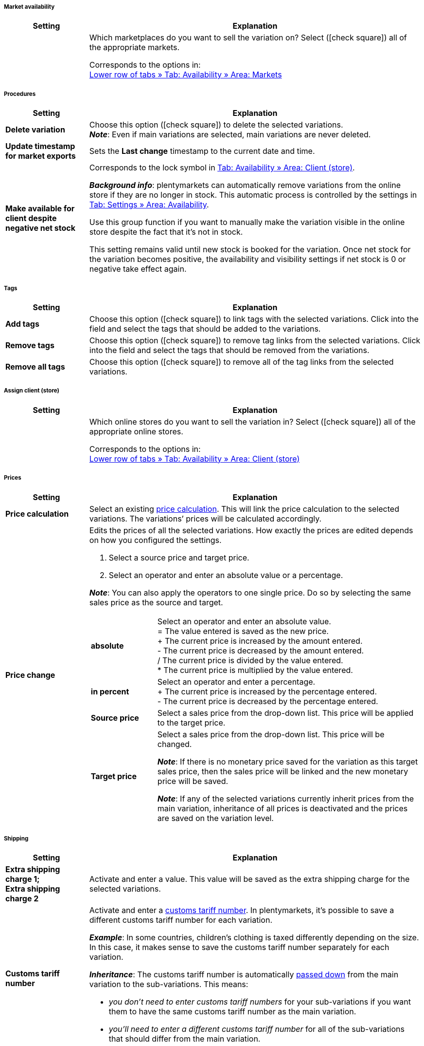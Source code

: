 [discrete]
===== Market availability

[[table-group-function-item-marketplaces]]
[cols="1,4"]
|====
| Setting | Explanation

|
|Which marketplaces do you want to sell the variation on?
Select (icon:check-square[role="blue"]) all of the appropriate markets.

Corresponds to the options in: +
<<item/managing-items#350, Lower row of tabs » Tab: Availability » Area: Markets>>
|====


[discrete]
===== Procedures

[[table-group-function-item-actions]]
[cols="1,4"]
|====
| Setting | Explanation

| *Delete variation*
|Choose this option (icon:check-square[role="blue"]) to delete the selected variations. +
*_Note_*: Even if main variations are selected, main variations are never deleted.

| *Update timestamp for market exports*
|Sets the *Last change* timestamp to the current date and time.

| *Make available for client despite negative net stock*
|Corresponds to the lock symbol in <<item/managing-items#360, Tab: Availability » Area: Client (store)>>.

*_Background info_*: plentymarkets can automatically remove variations from the online store if they are no longer in stock. This automatic process is controlled by the settings in <<item/managing-items#360, Tab: Settings » Area: Availability>>.

Use this group function if you want to manually make the variation visible in the online store despite the fact that it’s not in stock.

This setting remains valid until new stock is booked for the variation. Once net stock for the variation becomes positive, the availability and visibility settings if net stock is 0 or negative take effect again.
|====


[discrete]
===== Tags

[[table-group-function-item-tags]]
[cols="1,4"]
|====
| Setting | Explanation

| *Add tags*
|Choose this option (icon:check-square[role="blue"]) to link tags with the selected variations. Click into the field and select the tags that should be added to the variations.

| *Remove tags*
|Choose this option (icon:check-square[role="blue"]) to remove tag links from the selected variations. Click into the field and select the tags that should be removed from the variations.

| *Remove all tags*
|Choose this option (icon:check-square[role="blue"]) to remove all of the tag links from the selected variations.
|====


[discrete]
===== Assign client (store)

[[table-group-function-item-marketplaces]]
[cols="1,4"]
|====
| Setting | Explanation

|
|Which online stores do you want to sell the variation in?
Select (icon:check-square[role="blue"]) all of the appropriate online stores.

Corresponds to the options in: +
<<item/managing-items#360, Lower row of tabs » Tab: Availability » Area: Client (store)>>
|====


[discrete]
===== Prices

[[table-group-function-item-prices]]
[cols="1,4a"]
|====
| Setting | Explanation

| *Price calculation*
|Select an existing <<item/settings/prices#1000, price calculation>>.
This will link the price calculation to the selected variations. The variations’ prices will be calculated accordingly.

| *Price change*
|Edits the prices of all the selected variations. How exactly the prices are edited depends on how you configured the settings.

. Select a source price and target price.
. Select an operator and enter an absolute value or a percentage.

*_Note_*: You can also apply the operators to one single price. Do so by selecting the same sales price as the source and target.

[cols="1,4"]
!===

!*absolute*
!Select an operator and enter an absolute value. +
= The value entered is saved as the new price. +
+ The current price is increased by the amount entered. +
- The current price is decreased by the amount entered. +
/ The current price is divided by the value entered. +
* The current price is multiplied by the value entered. +

!*in percent*
!Select an operator and enter a percentage. +
+ The current price is increased by the percentage entered. +
- The current price is decreased by the percentage entered. +

!*Source price*
!Select a sales price from the drop-down list. This price will be applied to the target price. +

!*Target price*
!Select a sales price from the drop-down list. This price will be changed. +

*_Note_*: If there is no monetary price saved for the variation as this target sales price, then the sales price will be linked and the new monetary price will be saved. +

*_Note_*: If any of the selected variations currently inherit prices from the main variation, inheritance of all prices is deactivated and the prices are saved on the variation level.

!===
|====


[discrete]
===== Shipping

[[table-group-function-item-shipping]]
[cols="1,4"]
|===
| Setting | Explanation

| **Extra shipping charge 1; +
Extra shipping charge 2**
|Activate and enter a value. This value will be saved as the extra shipping charge for the selected variations.

| *Customs tariff number*
//nach Umstrukturierung, includes verwenden, da Inhalt gleich ist wie für das Varianten-Datenfeld
a|Activate and enter a <<orders/accounting#620, customs tariff number>>.
In plentymarkets, it’s possible to save a different customs tariff number for each variation.

*_Example_*: In some countries, children’s clothing is taxed differently depending on the size.
In this case, it makes sense to save the customs tariff number separately for each variation.

*_Inheritance_*: The customs tariff number is automatically <<item/introduction/inheritance#, passed down>> from the main variation to the sub-variations. This means:

* _you don’t need to enter customs tariff numbers_ for your sub-variations if you want them to have the same customs tariff number as the main variation.
* _you’ll need to enter a different customs tariff number_ for all of the sub-variations that should differ from the main variation.
|===


[discrete]
===== Other

[[table-group-function-item-other]]
[cols="1,4"]
|====
| Setting | Explanation

| **Generate GTIN**
|Activate and select the GTIN type. This will <<item/managing-items#600, generate GTINs of this type from the number range>> for all of the selected variations.

| **Gross weight; +
Net weight**
|Activate and enter a value. This weight value will be saved in the selected variations.

| *Show unit price*
|Select this option (icon:check-square[role="blue"]) if you want the unit price to be displayed in the online store.

|====


[discrete]
===== Availability

[[table-group-function-item-availability]]
[cols="1,4"]
|====
| Setting | Explanation

| *Active*
|Variations only become visible in the online store or on marketplaces once they have been activated. In other words, you can work on inactive variations without your customers noticing.
Choose this option (icon:check-square[role="blue"]) to publish the selected variations.

|*Symbols 1-10*
|Select the appropriate availability level for the selected variations.

| *Always invisible Always invisible*
|Corresponds to the option *Item list* in: +
<<item/managing-items#intable-item-list, Lower row of tabs » Tab: Settings » Area: Availability>>

| *Item list Available automatically if net stock is positive*;
*Item list Not available automatically if net stock is 0 or negativ*
|Corresponds to the option *Item list* in: +
<<item/managing-items#intable-item-list, Lower row of tabs » Tab: Settings » Area: Availability>>
|====


[discrete]
===== Stock

[[table-group-function-item-stock]]
[cols="1,4"]
|====
| Setting | Explanation

| *Limitation*
|Corresponds to the option *Limitation* in: +
<<item/managing-items#intable-limitation, Lower row of tabs » Tab: Settings » Area: Availability>>

| **Main warehouse**
|Activate and select the main warehouse for the variations.

| **Reorder level**
|Activate, select a warehouse and enter a value. If the stock reaches or falls below this value, a reorder is created for the variations.

| **Maximum stock**
|Activate, select a warehouse and enter a value to limit the stock of the selected variations.

| **Stock turnover (in days)**
|Activate, select a warehouse and enter a value in days. This represents the period in days that the stock of the selected variations will suffice.

| **Storage location type**
|Activate, select a warehouse and the storage location type according to the size of the selected variations.

| **Zone**
|Activate, select a warehouse and a zone for the selected variations if you have divided your warehouse into zones.

| *Available if net stock is positive*; +
*Not available if net stock is 0 or negative*
|Corresponds to the options *Show in online store: Available automatically if net stock is positive* and *Show in online store: Not available automatically if net stock is 0 or negativ* in: +
<<item/managing-items#intable-online-store-available, Lower row of tabs » Tab: Settings » Area: Availability>>

| *Store: visible if net stock is positive*; +
*Store: invisible if net stock is 0 or negative*
|Corresponds to the options *Client: Visible automatically if net stock is positive* and *Client: Invisible automatically if net stock is 0 or negative* in: +
<<item/managing-items#intable-online-store-available, Lower row of tabs » Tab: Settings » Area: Availability>>
|====


[discrete]
===== Category

[[table-group-function-item-category]]
[cols="1,4"]
|====
| Setting | Explanation

| **Category**
|Activate and select the category. The selected variations will be linked with the category. Existing category links remain unchanged.

| **Delete old category link**
|Activate to delete existing category links of the selected variations.
|====


[discrete]
===== Automatically calculate from bundle components

[[table-group-function-item-bundles]]
[cols="1,4"]
|====
| Setting | Explanation

| *Net purchase price*
|Automatically calculate the net purchase price. +
This setting is only relevant for <<item/use-cases/combining-products#2500, item bundles>>.

| *Moving average purchase price (net)*
|Automatically calculate the moving average purchase price (net). +
This setting is only relevant for <<item/use-cases/combining-products#2500, item bundles>>.

| *Gross weight*
|Automatically calculate the gross weight. +
This setting is only relevant for <<item/use-cases/combining-products#2500, item bundles>>.

| *Net weight*
|Automatically calculate the net weight. +
This setting is only relevant for <<item/use-cases/combining-products#2500, item bundles>>.
|====
